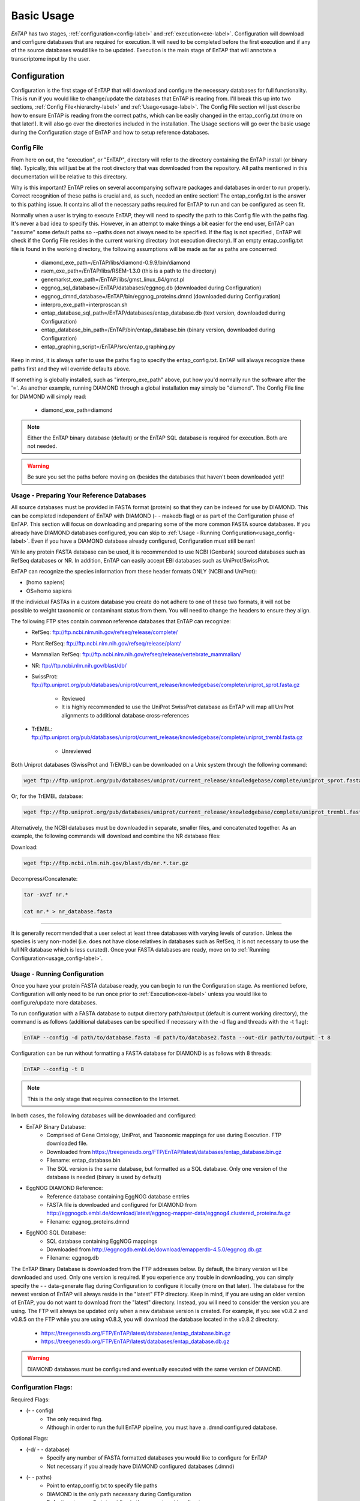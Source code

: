 .. _NCBI Taxonomy: https://www.ncbi.nlm.nih.gov/taxonomy
.. _Bowtie: http://bowtie-bio.sourceforge.net/index.shtml
.. |out_dir| replace:: /entap_outfiles
.. |libs_dir| replace:: /libs
.. |entap_dir| replace:: /EnTAP
.. |src_dir| replace:: /src
.. |config_file| replace:: entap_config.txt
.. |bin_dir| replace:: /bin
.. |test_dir| replace:: /test_data
.. |data_dir| replace:: /databases
.. |tax_file| replace:: download_tax.pl
.. |graph_file| replace:: entap_graphing.py
.. |go_term| replace:: go_term.entp
.. |tax_bin| replace:: ncbi_tax_bin.entp
.. |tax_data| replace:: ncbi_tax.entp

.. |ref_comp| replace:: ftp://ftp.ncbi.nlm.nih.gov/refseq/release/complete/
.. |ref_plant| replace:: ftp://ftp.ncbi.nlm.nih.gov/refseq/release/plant/
.. |ref_mamm| replace:: ftp://ftp.ncbi.nlm.nih.gov/refseq/release/vertebrate_mammalian/
.. |ref_nr| replace:: ftp://ftp.ncbi.nlm.nih.gov/blast/db/
.. |uni_swiss| replace:: ftp://ftp.uniprot.org/pub/databases/uniprot/current_release/knowledgebase/complete/uniprot_sprot.fasta.gz
.. |uni_trembl| replace:: ftp://ftp.uniprot.org/pub/databases/uniprot/current_release/knowledgebase/complete/uniprot_trembl.fasta.gz
.. |entap_bin_ftp| replace:: https://treegenesdb.org/FTP/EnTAP/latest/databases/entap_database.bin.gz
.. |entap_sql_ftp| replace:: https://treegenesdb.org/FTP/EnTAP/latest/databases/entap_database.db.gz
.. |eggnog_sql_ftp| replace:: http://eggnogdb.embl.de/download/emapperdb-4.5.0/eggnog.db.gz
.. |eggnog_fasta_ftp| replace:: http://eggnogdb.embl.de/download/latest/eggnog-mapper-data/eggnog4.clustered_proteins.fa.gz

.. |flag_path| replace:: paths
.. |flag_taxon| replace:: taxon


Basic Usage
============

*EnTAP* has two stages, :ref:`configuration<config-label>` and :ref:`execution<exe-label>`. Configuration will download and configure databases that are required for execution. It  will need to be completed before the first execution and if any of the source databases would like to be updated. Execution is the main stage of EnTAP that will annotate a transcriptome input by the user. 

.. _config-label:

Configuration
-------------
Configuration is the first stage of EnTAP that will download and configure the necessary databases for full functionality. This is run if you would like to change/update the databases that EnTAP is reading from. I'll break this up into two sections, :ref:`Config File<hierarchy-label>` and :ref:`Usage<usage-label>`. The Config File section will just describe how to ensure EnTAP is reading from the correct paths, which can be easily changed in the |config_file| (more on that later!). It will also go over the directories included in the installation. The Usage sections will go over the basic usage during the Configuration stage of EnTAP and how to setup reference databases. 


.. _hierarchy-label:

Config File
^^^^^^^^^^^^^^^^^

From here on out, the "execution", or "EnTAP", directory will refer to the directory containing the EnTAP install (or binary file). Typically, this will just be at the root directory that was downloaded from the repository. All paths mentioned in this documentation will be relative to this directory. 


Why is this important? EnTAP relies on several accompanying software packages and databases in order to run properly. Correct recognition of these paths is crucial and, as such, needed an entire section! The |config_file| is the answer to this pathing issue. It contains all of the necessary paths required for EnTAP to run and can be configured as seen fit. 

Normally when a user is trying to execute EnTAP, they will need to specify the path to this Config file with the |flag_path| flag. It's never a bad idea to specify this. However, in an attempt to make things a bit easier for the end user, EnTAP can "assume" some default paths so --|flag_path| does not always need to be specified. If the flag is not specified , EnTAP will check if the Config File resides in the current working directory (not execution directory). If an empty |config_file| file is found in the working directory, the following assumptions will be made as far as paths are concerned:

    * diamond_exe_path=/EnTAP/libs/diamond-0.9.9/bin/diamond
    * rsem_exe_path=/EnTAP/libs/RSEM-1.3.0 (this is a path to the directory)
    * genemarkst_exe_path=/EnTAP/libs/gmst_linux_64/gmst.pl
    * eggnog_sql_database=/EnTAP/databases/eggnog.db (downloaded during Configuration)
    * eggnog_dmnd_database=/EnTAP/bin/eggnog_proteins.dmnd (downloaded during Configuration)
    * interpro_exe_path=interproscan.sh
    * entap_database_sql_path=/EnTAP/databases/entap_database.db (text version, downloaded during Configuration)
    * entap_database_bin_path=/EnTAP/bin/entap_database.bin (binary version, downloaded during Configuration)
    * entap_graphing_script=/EnTAP/src/entap_graphing.py


Keep in mind, it is always safer to use the |flag_path| flag to specify the |config_file|. EnTAP will always recognize these paths first and they will override defaults above. 

If something is globally installed, such as "interpro_exe_path" above, put how you'd normally run the software after the '='. As another example, running DIAMOND through a global installation may simply be "diamond". The Config File line for DIAMOND will simply read:

    * diamond_exe_path=diamond

.. note:: Either the EnTAP binary database (default) or the EnTAP SQL database is required for execution. Both are not needed.

.. warning:: Be sure you set the paths before moving on (besides the databases that haven't been downloaded yet)! 


.. _usage-label:

Usage - Preparing Your Reference Databases
^^^^^^^^^^^^^^^^^^^^^^^^^^^^^^^^^^^^^^^^^^^^^^^

All source databases must be provided in FASTA format (protein) so that they can be indexed for use by DIAMOND.  This can be completed independent of EnTAP with DIAMOND (- - makedb flag) or as part of the Configuration phase of EnTAP. This section will focus on downloading and preparing some of the more common FASTA source databases. If you already have DIAMOND databases configured, you can skip to :ref:`Usage - Running Configuration<usage_config-label>`. Even if you have a DIAMOND database already configured, Configuration must still be ran!


While any protein FASTA database can be used, it is recommended to use NCBI (Genbank) sourced databases such as RefSeq databases or NR.  In addition, EnTAP can easily accept EBI databases such as UniProt/SwissProt.  

EnTAP can recognize the species information from these header formats ONLY (NCBI and UniProt):

* [homo sapiens]

* OS=homo sapiens

If the individual FASTAs in a custom database you create do not adhere to one of these two formats, it will not be possible to weight taxonomic or contaminant status from them. You will need to change the headers to ensure they align. 

The following FTP sites contain common reference databases that EnTAP can recognize:
   * RefSeq: |ref_comp|

   * Plant RefSeq: |ref_plant|

   * Mammalian RefSeq: |ref_mamm|

   * NR: |ref_nr|

   * SwissProt: |uni_swiss|
   
       * Reviewed
       * It is highly recommended to use the UniProt SwissProt database as EnTAP will map all UniProt alignments to additional database cross-references

   * TrEMBL: |uni_trembl|
   
       * Unreviewed

Both Uniprot databases (SwissProt and TrEMBL) can be downloaded on a Unix system through the following command:

.. code-block:: bash
 
    wget ftp://ftp.uniprot.org/pub/databases/uniprot/current_release/knowledgebase/complete/uniprot_sprot.fasta.gz

Or, for the TrEMBL database:

.. code-block:: bash

    wget ftp://ftp.uniprot.org/pub/databases/uniprot/current_release/knowledgebase/complete/uniprot_trembl.fasta.gz

Alternatively, the NCBI databases must be downloaded in separate, smaller files, and concatenated together. As an example, the following commands will download and combine the NR database files:

Download:

.. code-block:: bash

    wget ftp://ftp.ncbi.nlm.nih.gov/blast/db/nr.*.tar.gz

Decompress/Concatenate:

.. code-block:: bash

    tar -xvzf nr.*
   
    cat nr.* > nr_database.fasta
    

....

It is generally recommended that a user select at least three databases with varying levels of curation.  Unless the species is very non-model (i.e. does not have close relatives in databases such as RefSeq, it is not necessary to use the full NR database which is less curated). Once your FASTA databases are ready, move on to :ref:`Running Configuration<usage_config-label>`.


.. _usage_config-label:

Usage - Running Configuration
^^^^^^^^^^^^^^^^^^^^^^^^^^^^^^^^^^^^^^^^^^^^^^^

Once you have your protein FASTA database ready, you can begin to run the Configuration stage. As mentioned before, Configuration will only need to be run once prior to :ref:`Execution<exe-label>` unless you would like to configure/update more databases. 

To run configuration with a FASTA database to output directory path/to/output (default is current working directory), the command is as follows (additional databases can be specified if necessary with the -d flag and threads with the -t flag):

.. code-block:: bash

    EnTAP --config -d path/to/database.fasta -d path/to/database2.fasta --out-dir path/to/output -t 8


Configuration can be run without formatting a FASTA database for DIAMOND is as follows with 8 threads:

.. code-block:: bash

    EnTAP --config -t 8

.. note:: This is the only stage that requires connection to the Internet.

In both cases, the following databases will be downloaded and configured:

* EnTAP Binary Database:
    * Comprised of Gene Ontology, UniProt, and Taxonomic mappings for use during Execution. FTP downloaded file.
    * Downloaded from |entap_bin_ftp|
    * Filename: entap_database.bin
    * The SQL version is the same database, but formatted as a SQL database. Only one version of the database is needed (binary is used by default)

* EggNOG DIAMOND Reference:
    * Reference database containing EggNOG database entries
    * FASTA file is downloaded and configured for DIAMOND from |eggnog_fasta_ftp|
    * Filename: eggnog_proteins.dmnd

* EggNOG SQL Database:
    * SQL database containing EggNOG mappings
    * Downloaded from |eggnog_sql_ftp|
    * Filename: eggnog.db

The EnTAP Binary Database is downloaded from the FTP addresses below. By default, the binary version will be downloaded and used. Only one version is required. If you experience any trouble in downloading, you can simply specify the - - data-generate flag during Configuration to configure it locally (more on that later). The database for the newest version of EnTAP will always reside in the "latest" FTP directory. Keep in mind, if you are using an older version of EnTAP, you do not want to download from the "latest" directory. Instead, you will need to consider the version you are using. The FTP will always be updated only when a new database version is created. For example, if you see v0.8.2 and v0.8.5 on the FTP while you are using v0.8.3, you will download the database located in the v0.8.2 directory. 

    * |entap_bin_ftp|
    * |entap_sql_ftp|


.. warning ::
    DIAMOND databases must be configured and eventually executed with the same version of DIAMOND.

Configuration Flags:
^^^^^^^^^^^^^^^^^^^^^^

Required Flags:

* (- - config)
    * The only required flag. 
    * Although in order to run the full EnTAP pipeline, you must have a .dmnd configured database.

Optional Flags:

* (-d/ - - database)
    * Specify any number of FASTA formatted databases you would like to configure for EnTAP
    * Not necessary if you already have DIAMOND configured databases (.dmnd)

* (- - |flag_path|)
    * Point to |config_file| to specify file paths
    * DIAMOND is the only path necessary during Configuration
    * Default: |config_file| residing in the current working directory

* (- -  out-dir)
    * Specify an output directory for the databases to be sent to (recommended)
    * This will send the EnTAP database and DIAMOND databases to this location

* (- t/ - - threads)
    * Specify thread number for Configuration

* (- - data-generate)
    * Specify this flag is you would like to generate the EnTAP database rather than downloading from FTP (default)
    * I'd only use this if you're having issues with the FTP

* (- - data-type)
    * Specify which databases you'd like to generate/download

        * 0. Binary Database (default) - This will be much quicker and is recommended
        * 1. SQL Database - Slower although will be more easily compatible with every system

    * This can be flagged multiple times (ex: - - data-type 0 - - data-type 1)
    * I would not use this flag unless you are experiencing issues with the EnTAP Binary Database

.. test-label:

Test Data
-------------
Before continuing on to the :ref:`Execution<exe-label>` stage, it is advised to do a test run of EnTAP to ensure that everything is properly configured. There should be no errors in the test run. The test data resides within the |test_dir| directory of the main EnTAP directory. This will walk you through configuring a database for DIAMOND (if you haven't already done so) and executing EnTAP with and without frame selection. 

Before we begin, make sure that the paths in the configuration file are correct. Since we are running the configuration stage, EnTAP will check to make sure you have the other databases downloaded (which should have been done prior to this). To begin the test, execute the following command to configure the test DIAMOND database:

.. code-block:: bash

    EnTAP --config -d /test_data/swiss_prot_test.fasta --out-dir /test_data


This should finish very shortly without any errors and you should find a swiss_prot_test.dmnd file within the |test_dir| directory. 

Next up is verifying the main execution stage! Once again, first ensure that the Config File has all of the correct paths. We are going to check an execution with and without frame selection. If you are not going to use frame selection, you may skip this test!

.. note:: The following tests will take longer as they will be testing the entire pipeline and running against the larger EggNOG database.

To test EnTAP with frame selection, execute the following command:

.. code-block:: bash

    EnTAP --runP -i /test_data/trinity.fnn -d /test_data/bin/swiss_prot_test.dmnd

To test EnTAP without frame selection, execute the following command:

.. code-block:: bash

    EnTAP --runP -i /test_data/trinity.faa -d /test_data/swiss_prot_test.dmnd

These should run without error and you should have several files within the created |out_dir| directory. The final_annotations_lvl0.tsv file should resemble the test_data/final_annotations_test.tsv file. 

If any failures were seen during the above executions, be sure to go through each stage of installation and configuration to be sure everything was configured correctly before continuing!

.. _exe-label:

Execution
-------------
The Execution stage of EnTAP is the main annotation pipeline. After Configuration is run at least once, this can be run continually without requiring Configuration to be ran again (unless more databases will be configured). 

The following stages will be run:

#. :ref:`Expression Filtering<exp-label>` (optional)
#. :ref:`Frame Selection<frame-label>` (optional)
#. Similarity Search
#. Orthologous Group Assignment
#. InterProScan (optional)

Input Files:
^^^^^^^^^^^^^^^^^
Required:

* .FASTA formatted transcriptome file (either protein or nucleotide)
* .dmnd (DIAMOND) indexed databases, which can be formatted in the :ref:`Configuration<config-label>` stage. 

Optional:

* .BAM/.SAM alignment file. If left unspecified expression filtering will not be performed. 
    * This can be generated by software that does not perform gapped alignments such as `Bowtie`_ (not Bowtie2). All you need to generate an alignment file is a pair of reads and your assembled transcriptome!

Sample Run:
^^^^^^^^^^^^^^^^^

A specific run flag (**runP/runN**) must be used:

* runP: Indicates blastp. Frame selection will be ran if nucleotide sequences are input
* runN: Indicates blastx. Frame selection will not be ran with this input


An example run with a nucleotide transcriptome (transcriptome.fasta), two reference DIAMOND databases, an alignment file (alignment.sam), and 8 threads:

.. code-block:: bash

    EnTAP --runP -i path/to/transcriptome.fasta -d path/to/database.dmnd -d path/to/database2.dmnd -a path/to/alignment.sam -t 8


With the above command, the entire EnTAP pipeline will run. Both Frame Selection and Expression Filtering can be skipped if preferred by the user. If a protein transcriptome is input with the runP flag, or the runN flag is used, Frame Selection will be skipped.  If there is not a short read alignment file provided in SAM/BAM format, then Expression Filtering via RSEM will be skipped. 


Flags:
^^^^^^^^^^^^^^^^^^^^^

Required Flags:

* (- - runP/- - runN)
    * Specify a blastp or blastx annotation
    * If - -runP is selected with a nucleotide input, frame selection will be ran and annotation stages will be executed with protein sequences (blastp)
    * If - -runP is selected with a protein input, frame selection will not be ran and annotation will be executed with protein sequences (blastp)
    * If - -runN is selected with nucleotide input, frame selection will not be ran and annotation will be executed with nucleotide sequences (blastx)

* (-i/- - input)
    * Path to the transcriptome file (either nucleotide or protein)

* (-d/- - database)
    * Specify up to 5 DIAMOND indexed (.dmnd) databases to run similarity search against

Optional Flags:

* (- - |flag_path|)
    * Point to |config_file| to specify proper database and execution paths
    * Default: |config_file| residing in the current working directory

* (-a/- -align)
    * Path to alignment file (either SAM or BAM format)
    * **Note:** Ignoring this flag will skip expression filtering
    * If you have ran alignment with single end reads be sure to use the - -single-end flag as well (paired-end is default)
    * Be sure to specify an FPKM threshold

* (- - contam)
    * Specify :ref:`contaminant<tax-label>` level of filtering
    * Multiple contaminants can be selected through repeated flags

* (- - taxon)
    * This flag will allow for :ref:`taxonomic<tax-label>` 'favoring' of hits that are closer to your target species or lineage. Any lineage can be used as referenced by the NCBI Taxonomic database, such as genus, phylum, or species.
    * Format **must** replace all spaces with underscores ('_') as follows: "- -taxon homo_sapiens" or "- -taxon primates"

* (- - level)
    * Specify Gene Ontology levels you would like to normalize to
    * Any amount of these flags can be used
    * Default: 0 (every level), 3, 4
    * More information at: http://geneontology.org/page/ontology-structure

* (- - out-dir)
    * Specify output folder labelling.
    * Default: /outfiles

* (- - fpkm)
    * Specify FPKM cutoff for expression filtering
    * Default: 0.5

* (-e)
    * Specify minimum E-value cutoff for similarity searching
    * Default: 10E-5

* (- - tcoverage)
    * Specify minimum target coverage for similarity searching
    * Default: 50%

* (- - qcoverage)
    * Specify minimum query coverage for similarity searching
    * Default: 50%

* (- - overwrite)
    * All previously ran files will be overwritten if the same - -tag flag is used
    * Without this flag EnTAP will :ref:`recognize<over-label>` previous runs and skip things that were already ran

* (- - single-end)
    * Signify your reads are single end for RSEM execution
    * Default: paired-end 

* (- - graph)
    * This will check whether or not your system has graphing functionality supported and exit
    * If Python with the Matplotlib module are installed on your system graphing should be enabled!
    * This can be specified on its own

* (-t/ - - threads)
    * Specify the number of threads of execution

* ( - - trim)
    * This flag will trim your sequence headers to anything before a space. It will make your data easier to read if you have a lot of excess information you do not need in your headers.
    * Example: 
   
        * >TRINITY_231.1 protein12312_43_inform
        * >TRINITY_231.1

* (- - state)
    * Precise control over execution :ref:`stages<state-label>`. This flag allows for certain parts to be ran while skipping others. 
    * Warning: This may cause issues depending on what you plan on running! 

* (- - ontology)
    * Specify which ontology packages you would like to use

        * 0 - EggNOG (default)
        * 1 - InterProScan

    * Both or either can be specified with multiple flags

        * Ex: - - ontology 0 - - ontology 1
        * This will run both EggNOG and InterProScan 

* (- - protein)
    * Use this option if you would like to run InterProScan
    * Specify databases to run against (you must have them already installed)
      
        * tigrfam
        * sfld
        * prodom
        * hamap
        * pfam
        * smart
        * cdd
        * prositeprofiles
        * prositepatterns
        * superfamily
        * prints
        * panther
        * gene3d
        * pirsf
        * coils
        * mobidblite

* (- - version)
    * Prints the current EnTAP version you are running

* (- - uninformative)
    * Path to a list of terms you would like to be deemed "uninformative"
    * The file **must** be formatted with one term on each line of the file
    * Example (defaults):
    
        * conserved
        * predicted
        * unnamed
        * hypothetical
        * putative
        * unidentified
        * uncharacterized
        * unknown
        * uncultured
        * uninformative

* (- - no-check)
    * EnTAP checks execution paths and inputs prior to annotating to prevent finding out your input was wrong until midway through a run. Using this flag will eliminate the check (not advised to use!)

* (- - output-format)
    * Specify multiple output file formats for each stage of the pipeline

        * 1. TSV File (default)
        * 2. CSV File
        * 3. FASTA Protein File (default)
        * 4. FASTA Nucleotide File (default)

* (- - data-type)
    * Specify which database you'd like to execute against (not advised to use)

        * 0. Binary Database (default) - This will be much quicker and is recommended
        * 1. SQL Database - Slower 

    * If you flag this multiple times during execution, EnTAP will just select the first one you input


.. _exp-label:

Expression Analysis
^^^^^^^^^^^^^^^^^^^^^^^
The goal of expression filtering, or transcript quantification, is to determine the relative 
abundance levels of transcripts when taking into account the sequenced reads and how they map 
back to the assembled transcriptome and using this information to filter out suspect expression 
profiles possibly originated from poor or incomplete assemblies. Filtering is done through the use
of the FPKM (fragments per kilobase per of million mapped reads) , or a measurable number of 
expression. This can be specified with the - -fpkm flag as specified above. EnTAP will use this FPKM value
and remove any sequences that are below the threshold.

.. _frame-label:

Frame Selection
^^^^^^^^^^^^^^^^^^
Frame selection is the process of determining the coding region of a transcript. Oftentimes, due to 
assembly errors or other factors, a coding region may not be found for a transcript and EnTAP will remove
this sequence. When a coding region is found, EnTAP will include the sequence for further annotation.

.. _tax-label:

Taxonomic Favoring and Contaminant Filtering
^^^^^^^^^^^^^^^^^^^^^^^^^^^^^^^^^^^^^^^^^^^^^^^^^^^^^
Taxonomic contaminant filtering (as well as taxonomic favoring) is based upon the `NCBI Taxonomy`_ database. In saying this, all species/genus/lineage names must be contained within this database in order for it to be recognized by EnTAP. 

**Contaminant Filtering:**

Contaminants can be introduced during collection or processing of a sample. A contaminant is essentially a species that is not of the target species you are collecting. Some common contaminants are bacteria and fungi that can sometimes be found within collected samples. If a query sequence from your transcriptome is found when matching against a similarity search database, it will be flagged as such (but NOT removed automatically). Oftentimes, researchers would like to remove these sequences from the dataset. 

An example of flagging bacteria and fungi as contaminants can be seen below:

.. code-block:: bash

    EnTAP --runP -i path/to/transcriptome.fasta -d path/to/database.dmnd -c fungi -c bacteria


**Taxonomic Favoring**

During best hit selection of similarity searched results, taxonomic consideration can utilized. If a certain lineage (such as sapiens) is specified, hits closer in taxonomic lineage to this selection will be chosen. Any lineage such as species/kingdom/phylum can be utilized as long as it is contained within the Taxonomic Database. If it is not located within the database, EnTAP will stop the execution immediately and let you know! 

This feature can be utilized with the |flag_taxon| flag. An example command utilizing both common contaminants and a species taxon can be seen below:

.. code-block:: bash

    EnTAP --runP -i path/to/transcriptome.fasta -d path/to/database.dmnd -c fungi -c bacteria --taxon sapiens

Keep in mind, EnTAP will weigh the E-Value (within a database)and Coverage of the alignment before taxonomic weight in order to provide the most accurate result. If both the E-Value and Coverage are relatively similar, EnTAP will leverage taxonomic information.

.. _over-label:

Picking Up Where You Left Off
^^^^^^^^^^^^^^^^^^^^^^^^^^^^^^^^^^^^^^

In order to save time and make it easier to do different analyses of data, EnTAP allows for picking up where you left off if certain stages were already ran and you'd like analyze data with different contaminant flags or taxonomic favoring. As an example, if similarity searching was ran previously you can skip aligning against the database and analyze the data to save time. However, the - - overwrite flag will not allow for this as it will remove previous runs and not recognize them. 

In order to pick up and skip re-running certain stages again, the files that were ran previously **must** be in the same directories and have the same names. With an input transcriptome name of 'transcriptome' and example database of 'complete.protein':

* Expression Filtering
    * transcriptome.genes.results

* Frame Selection
    * transcriptome.fasta.faa
    * transcriptome.fasta.fnn
    * transcriptome.fasta.lst

* Similarity Search
    * blastp_transcriptome_complete.protein.faa.out

* Gene Family
    * blastp_transcriptome_eggnog_proteins.out (for runP)
    * blastp_transcriptome_eggnog_proteins.out (for runN)


Since file naming is based on your input as well, the flags below **must** remain the same:

* (- - runN / - - runP)

* (- - ontology)

* (- - protein)

* (-i / - - input)

* (-a / - - align)

* (-d / - - database)
    * Does not necessarily need to remain the same. If additional databases are added, EnTAP will recognize the new ones and run similarity searching on them whilst skipping those that have already been ran

* (- - qcoverage)

* (- - tcoverage)

* (- - trim)

* (- - out-dir)


.. _state-label:

State Control
^^^^^^^^^^^^^^

.. warning:: This is experimental and certain configurations may not work. This is not needed if you'd like to run certain portions because of "picking up where you left off!"

State control of EnTAP allows you to further customize your runs. This is separate from the exclusion of - - align flag to skip expression filtering, or runP, instead of runN, to skip frame selection. You probably will never actually have to use this feature! Nonetheless, state control is based around the following stages of EnTAP:

#. Expression Filtering
#. Frame Selection
#. Transcriptome Filtering (selection of final transcriptome)
#. Similarity Search
#. Gene Ontology / Gene Families

With this functionality of EnTAP, you can execute whatever states you would like with certain commands. Using a '+' will execute from that state to the end, while using a 'x' will stop at that state. These basic commands can be combined to execute whatever you would like. It's easier if I lay out some examples:

* (- - state 1+)
    * This will start at expression filtering and continue to the end of the pipeline

* (- - state 1+4x)
    * This will start at expression filtering and stop after similarity search

* (- - state 4x)
    * This will just execute similarity search and stop

* (- - state 1+3x5)
    * This will essentially execute every stage besides similarity searching

The default 'state' of EnTAP is merely '+'. This executes every stage of the pipeline (or attempts to if the correct commands are in place). 
